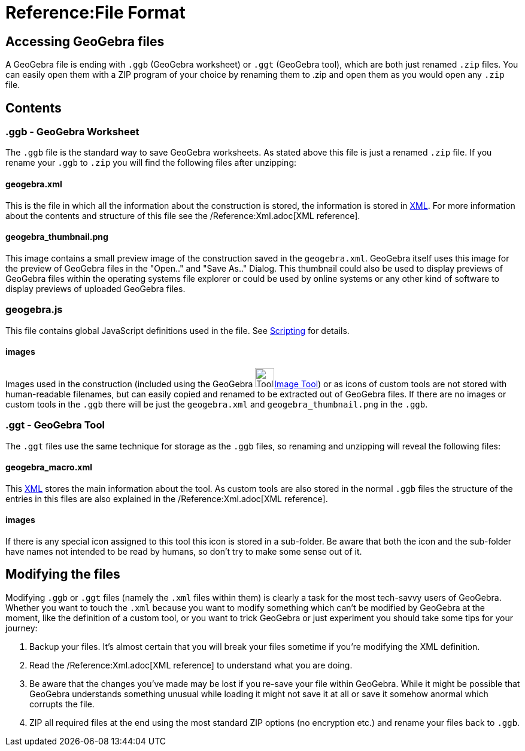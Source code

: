 = Reference:File Format

:toc:

== Accessing GeoGebra files

A GeoGebra file is ending with `++.ggb++` (GeoGebra worksheet) or `++.ggt++` (GeoGebra tool), which are both just
renamed `++.zip++` files. You can easily open them with a ZIP program of your choice by renaming them to .zip and open
them as you would open any `++.zip++` file.

== Contents

=== .ggb - GeoGebra Worksheet

The `++.ggb++` file is the standard way to save GeoGebra worksheets. As stated above this file is just a renamed
`++.zip++` file. If you rename your `++.ggb++` to `++.zip++` you will find the following files after unzipping:

==== geogebra.xml

This is the file in which all the information about the construction is stored, the information is stored in
http://en.wikipedia.org/wiki/Xml[XML]. For more information about the contents and structure of this file see the
/Reference:Xml.adoc[XML reference].

==== geogebra_thumbnail.png

This image contains a small preview image of the construction saved in the `++geogebra.xml++`. GeoGebra itself uses this
image for the preview of GeoGebra files in the "Open.." and "Save As.." Dialog. This thumbnail could also be used to
display previews of GeoGebra files within the operating systems file explorer or could be used by online systems or any
other kind of software to display previews of uploaded GeoGebra files.

=== geogebra.js

This file contains global JavaScript definitions used in the file. See xref:en@manual::/Scripting.adoc[Scripting] for details.

==== images

Images used in the construction (included using the GeoGebra
image:32px-Mode_image.svg.png[Tool Insert
Image.gif,width=32,height=32]xref:en@manual::/tools/Image_Tool.adoc[Image Tool]) or as icons of custom tools are not stored with
human-readable filenames, but can easily copied and renamed to be extracted out of GeoGebra files. If there are no
images or custom tools in the `++.ggb++` there will be just the `++geogebra.xml++` and `++geogebra_thumbnail.png++` in
the `++.ggb++`.

=== .ggt - GeoGebra Tool

The `++.ggt++` files use the same technique for storage as the `++.ggb++` files, so renaming and unzipping will reveal
the following files:

==== geogebra_macro.xml

This http://en.wikipedia.org/wiki/Xml[XML] stores the main information about the tool. As custom tools are also stored
in the normal `++.ggb++` files the structure of the entries in this files are also explained in the
/Reference:Xml.adoc[XML reference].

==== images

If there is any special icon assigned to this tool this icon is stored in a sub-folder. Be aware that both the icon and
the sub-folder have names not intended to be read by humans, so don't try to make some sense out of it.

== Modifying the files

Modifying `++.ggb++` or `++.ggt++` files (namely the `++.xml++` files within them) is clearly a task for the most
tech-savvy users of GeoGebra. Whether you want to touch the `++.xml++` because you want to modify something which can't
be modified by GeoGebra at the moment, like the definition of a custom tool, or you want to trick GeoGebra or just
experiment you should take some tips for your journey:

. Backup your files. It's almost certain that you will break your files sometime if you're modifying the XML definition.
. Read the /Reference:Xml.adoc[XML reference] to understand what you are doing.
. Be aware that the changes you've made may be lost if you re-save your file within GeoGebra. While it might be possible
that GeoGebra understands something unusual while loading it might not save it at all or save it somehow anormal which
corrupts the file.
. ZIP all required files at the end using the most standard ZIP options (no encryption etc.) and rename your files back
to `++.ggb++`.

